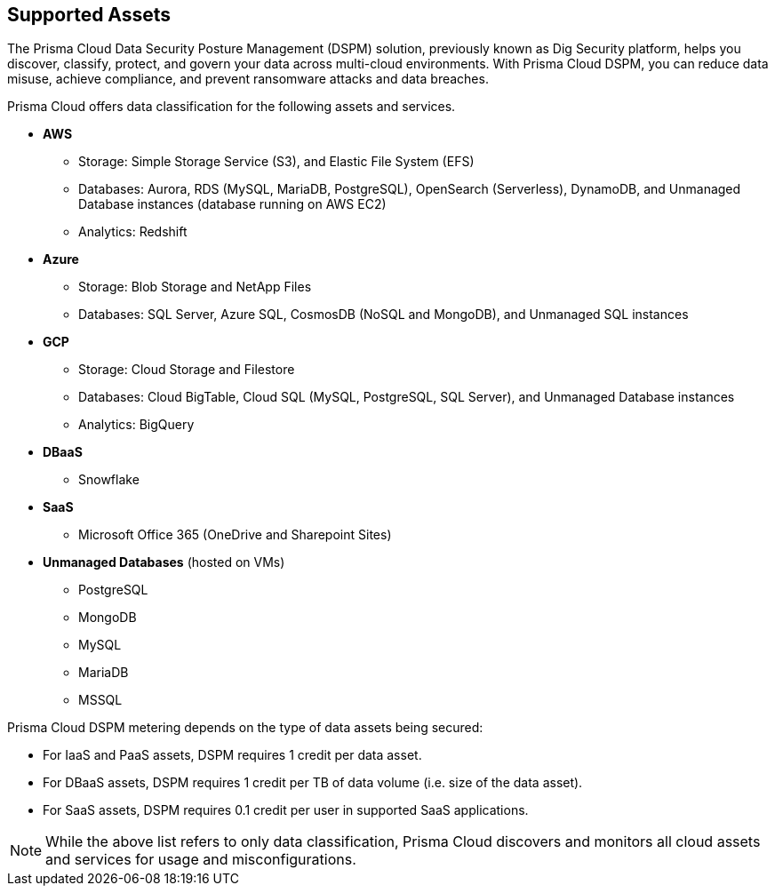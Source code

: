 == Supported Assets

The Prisma Cloud Data Security Posture Management (DSPM) solution, previously known as Dig Security platform, helps you discover, classify, protect, and govern your data across multi-cloud environments. With Prisma Cloud DSPM, you can reduce data misuse, achieve compliance, and prevent ransomware attacks and data breaches.

Prisma Cloud offers data classification for the following assets and services.

* *AWS*
** Storage: Simple Storage Service (S3), and Elastic File System (EFS)
** Databases: Aurora, RDS (MySQL, MariaDB, PostgreSQL), OpenSearch (Serverless), DynamoDB, and Unmanaged Database instances (database running on AWS EC2)
//deleted: DynamoDB Accelerator, Elasticache Cluster, Elasticache Replication Group, Elasticache for Memcache, MemoryDB for Redis
** Analytics: Redshift
//deleted: EMR and OpenSearch

* *Azure*
** Storage: Blob Storage and NetApp Files
** Databases: SQL Server, Azure SQL, CosmosDB (NoSQL and MongoDB), and Unmanaged SQL instances
//deleted: Cache for Redis, Database for MariaDB, Database for MySQL, Database for PostgreSQL, SQL Database, SQL Managed instances, Unmanaged Database instances
//deleted: ** Analytics: Synapse Analytics

* *GCP*
** Storage: Cloud Storage and Filestore
** Databases: Cloud BigTable, Cloud SQL (MySQL, PostgreSQL, SQL Server), and Unmanaged Database instances
//deleted: Cloud Spanner, Memorystore for Redis, Memorystore for Memcache
** Analytics: BigQuery

* *DBaaS*
** Snowflake

* *SaaS*
** Microsoft Office 365 (OneDrive and Sharepoint Sites)

* *Unmanaged Databases* (hosted on VMs)
** PostgreSQL
** MongoDB
** MySQL
** MariaDB
** MSSQL

Prisma Cloud DSPM metering depends on the type of data assets being secured:

* For IaaS and PaaS assets, DSPM requires 1 credit per data asset.
* For DBaaS assets, DSPM requires 1 credit per TB of data volume (i.e. size of the data asset).
* For SaaS assets, DSPM requires 0.1 credit per user in supported SaaS applications.

NOTE: While the above list refers to only data classification, Prisma Cloud discovers and monitors all cloud assets and services for usage and misconfigurations.

